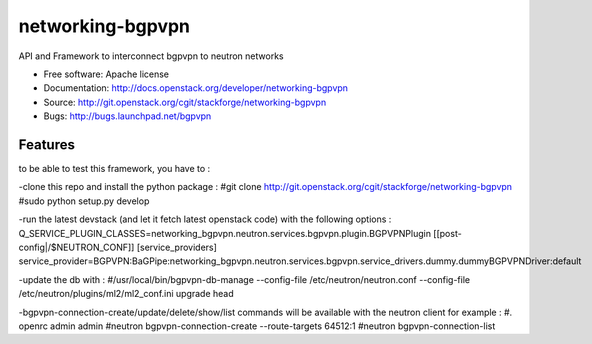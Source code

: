 ===============================
networking-bgpvpn
===============================

API and Framework to interconnect bgpvpn to neutron networks

* Free software: Apache license
* Documentation: http://docs.openstack.org/developer/networking-bgpvpn
* Source: http://git.openstack.org/cgit/stackforge/networking-bgpvpn
* Bugs: http://bugs.launchpad.net/bgpvpn

Features
--------

to be able to test this framework, you have to :

-clone this repo and install the python package :
#git clone http://git.openstack.org/cgit/stackforge/networking-bgpvpn
#sudo python setup.py develop

-run the latest devstack (and let it fetch latest openstack code)
with the following options :
Q_SERVICE_PLUGIN_CLASSES=networking_bgpvpn.neutron.services.bgpvpn.plugin.BGPVPNPlugin
[[post-config|/$NEUTRON_CONF]]
[service_providers]
service_provider=BGPVPN:BaGPipe:networking_bgpvpn.neutron.services.bgpvpn.service_drivers.dummy.dummyBGPVPNDriver:default

-update the db with :
#/usr/local/bin/bgpvpn-db-manage --config-file /etc/neutron/neutron.conf --config-file /etc/neutron/plugins/ml2/ml2_conf.ini upgrade head

-bgpvpn-connection-create/update/delete/show/list commands will be available with the neutron client
for example :
#. openrc admin admin
#neutron bgpvpn-connection-create --route-targets 64512:1
#neutron bgpvpn-connection-list
